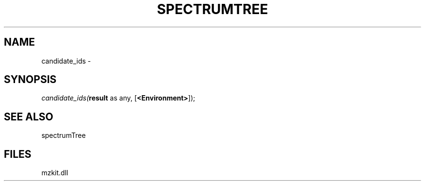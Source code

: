 .\" man page create by R# package system.
.TH SPECTRUMTREE 1 2000-Jan "candidate_ids" "candidate_ids"
.SH NAME
candidate_ids \- 
.SH SYNOPSIS
\fIcandidate_ids(\fBresult\fR as any, 
[\fB<Environment>\fR]);\fR
.SH SEE ALSO
spectrumTree
.SH FILES
.PP
mzkit.dll
.PP
